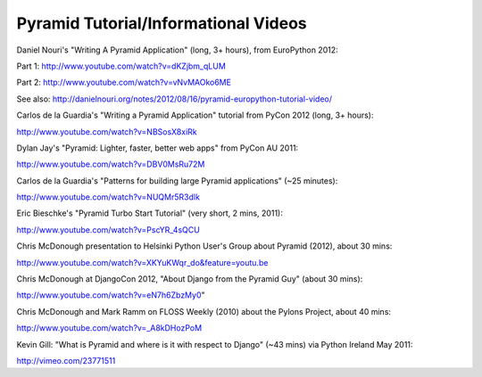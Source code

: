 Pyramid Tutorial/Informational Videos
-------------------------------------

Daniel Nouri's "Writing A Pyramid Application" (long, 3+ hours), from
EuroPython 2012:

Part 1:  http://www.youtube.com/watch?v=dKZjbm_qLUM

Part 2: http://www.youtube.com/watch?v=vNvMAOko6ME

See also: http://danielnouri.org/notes/2012/08/16/pyramid-europython-tutorial-video/

Carlos de la Guardia's "Writing a Pyramid Application" tutorial from PyCon
2012 (long, 3+ hours):

http://www.youtube.com/watch?v=NBSosX8xiRk

Dylan Jay's "Pyramid: Lighter, faster, better web apps" from PyCon AU 2011:

http://www.youtube.com/watch?v=DBV0MsRu72M

Carlos de la Guardia's "Patterns for building large Pyramid applications" (~25
minutes):

http://www.youtube.com/watch?v=NUQMr5R3dlk

Eric Bieschke's "Pyramid Turbo Start Tutorial" (very short, 2 mins, 2011):

http://www.youtube.com/watch?v=PscYR_4sQCU

Chris McDonough presentation to Helsinki Python User's Group about Pyramid
(2012), about 30 mins:

http://www.youtube.com/watch?v=XKYuKWqr_do&feature=youtu.be

Chris McDonough at DjangoCon 2012, "About Django from the Pyramid Guy" (about
30 mins):

http://www.youtube.com/watch?v=eN7h6ZbzMy0"

Chris McDonough and Mark Ramm on FLOSS Weekly (2010) about the Pylons Project,
about 40 mins:

http://www.youtube.com/watch?v=_A8kDHozPoM

Kevin Gill: "What is Pyramid and where is it with respect to Django" (~43 mins)
via Python Ireland May 2011:

http://vimeo.com/23771511


